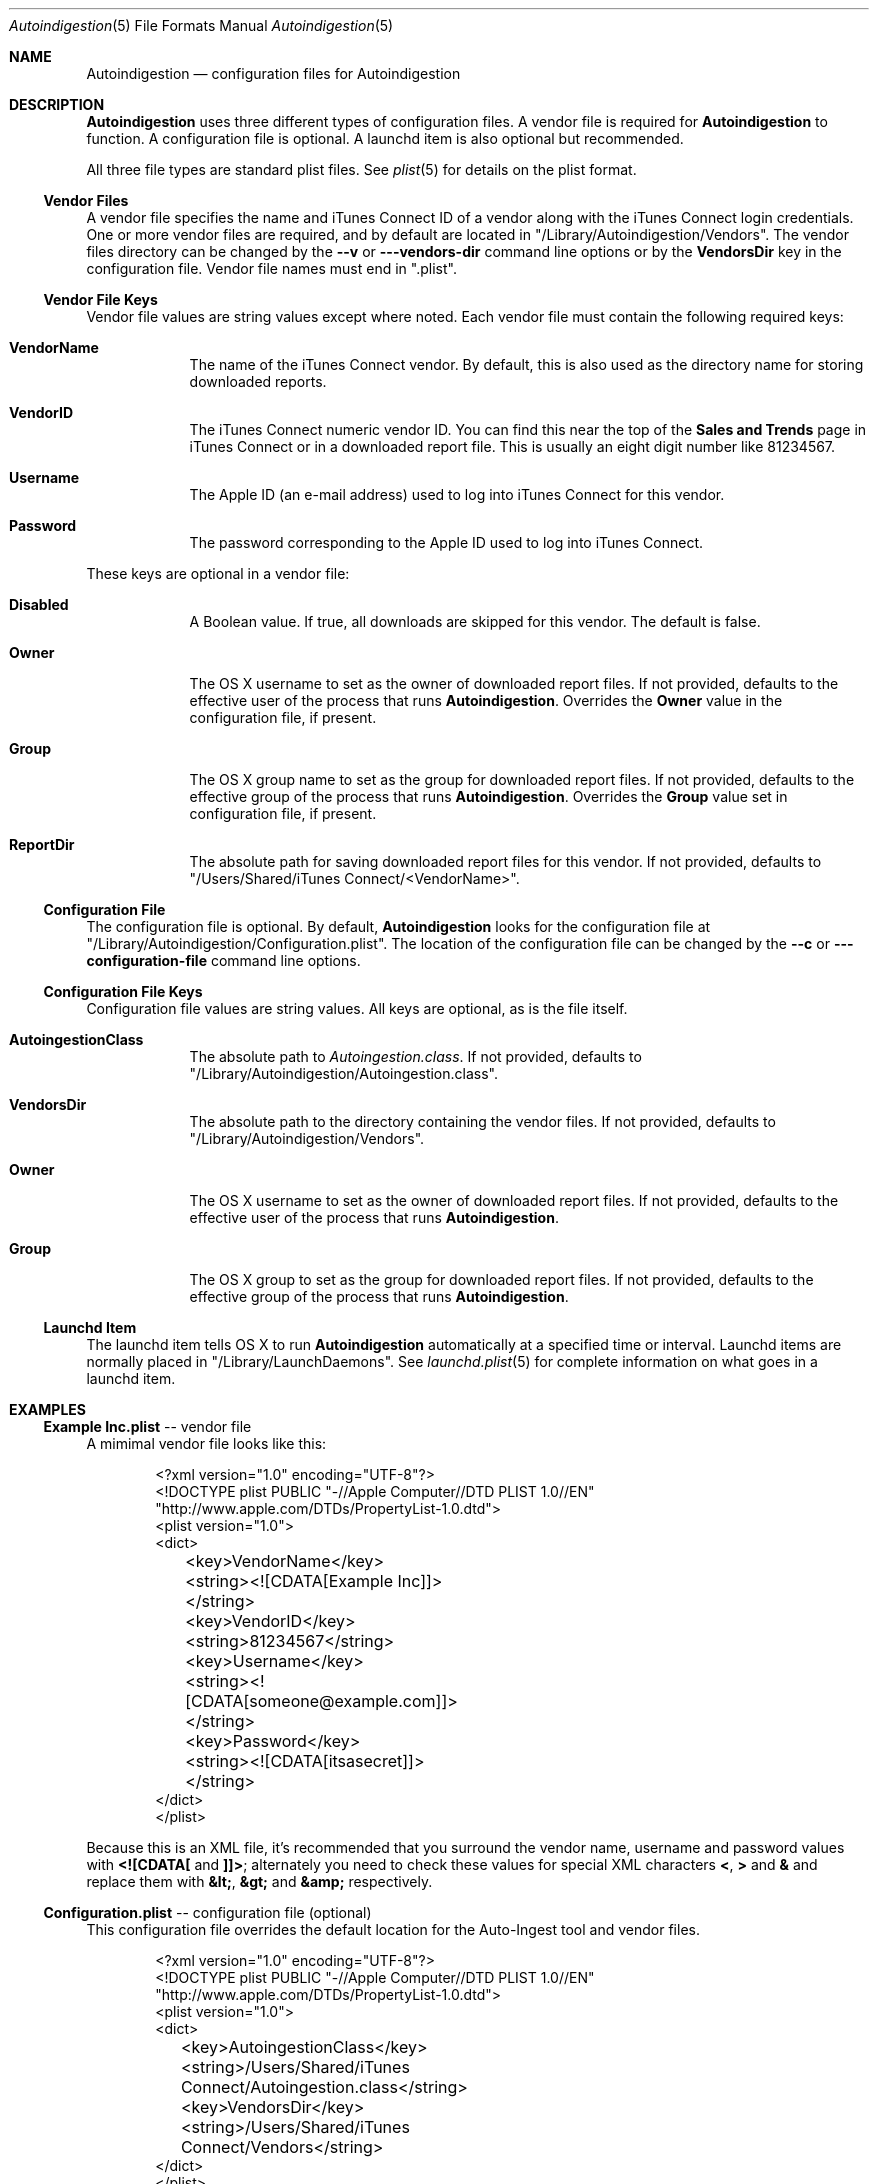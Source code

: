 .\"Modified from man(1) of FreeBSD, the NetBSD mdoc.template, and mdoc.samples.
.\"See Also:
.\"man mdoc.samples for a complete listing of options
.\"man mdoc for the short list of editing options
.\"/usr/share/misc/mdoc.template
.Dd 28 May 2012
.Dt Autoindigestion 5
.Os Darwin
.Sh NAME
.Nm Autoindigestion
.Nd configuration files for Autoindigestion
.Sh DESCRIPTION
.Nm
uses three different types of configuration files.
A vendor file is required for 
.Nm
to function.
A configuration file is optional.
A launchd item is also optional but recommended.
.Pp
All three file types are standard plist files.
See
.Xr plist 5
for details on the plist format.
.Pp
.Ss Vendor Files
A vendor file specifies the name and iTunes Connect ID of a vendor 
along with the iTunes Connect login credentials.
One or more vendor files are required, and by default are located in
.Qq /Library/Autoindigestion/Vendors .
The vendor files directory can be changed by the 
.Fl -v
or
.Fl --vendors-dir
command line options or by the 
.Sy VendorsDir
key in the configuration file.
Vendor file names must end in
.Qq .plist .
.Ss Vendor File Keys
Vendor file values are string values except where noted.
Each vendor file must contain the following required keys:
.Bl -tag -width -indent
.It Sy VendorName
The name of the iTunes Connect vendor.
By default, this is also used as the directory name for storing downloaded reports.
.It Sy VendorID
The iTunes Connect numeric vendor ID.
You can find this near the top of the 
.Sy Sales and Trends
page in iTunes Connect or in a downloaded report file.
This is usually an eight digit number like 81234567.
.It Sy Username
The Apple ID (an e-mail address) used to log into iTunes Connect
for this vendor.
.It Sy Password
The password corresponding to the Apple ID used to log into iTunes Connect.
.El
.Pp
These keys are optional in a vendor file:
.Bl -tag -width -indent
.It Sy Disabled
A Boolean value.
If true, all downloads are skipped for this vendor.
The default is false.
.It Sy Owner
The OS X username to set as the owner of downloaded report files.
If not provided, defaults to the effective user of the process that runs
.Nm .
Overrides the
.Sy Owner
value in the configuration file, if present.
.It Sy Group
The OS X group name to set as the group for downloaded report files.
If not provided, defaults to the effective group of the process that runs
.Nm .
Overrides the 
.Sy Group
value set in configuration file, if present.
.It Sy ReportDir
The absolute path for saving downloaded report files for this vendor.
If not provided, defaults to
.Bk -words
.Qq /Users/Shared/iTunes Connect/<VendorName> .
.Ek
.El
.Ss Configuration File
The configuration file is optional.
By default, 
.Nm
looks for the configuration file at
.Qq /Library/Autoindigestion/Configuration.plist .
The location of the configuration file can be changed by the 
.Fl -c
or
.Fl --configuration-file
command line options.
.Ss Configuration File Keys
.Pp
Configuration file values are string values.
All keys are optional, as is the file itself.
.Bl -tag -width -indent
.It Sy AutoingestionClass
The absolute path to 
.Pa Autoingestion.class .
If not provided, defaults to
.Qq /Library/Autoindigestion/Autoingestion.class .
.It Sy VendorsDir
The absolute path to the directory containing the vendor files.
If not provided, defaults to
.Qq /Library/Autoindigestion/Vendors .
.It Sy Owner
The OS X username to set as the owner of downloaded report files.
If not provided, defaults to the effective user of the process that runs
.Nm .
.It Sy Group
The OS X group to set as the group for downloaded report files.
If not provided, defaults to the effective group of the process that runs
.Nm .
.El
.Ss Launchd Item
.Pp
The launchd item tells OS X to run
.Nm
automatically at a specified time or interval.
Launchd items are normally placed in 
.Qq /Library/LaunchDaemons .
See
.Xr launchd.plist 5
for complete information on what goes in a launchd item.
.Sh EXAMPLES
.Pp
.Ss \fBExample Inc.plist\fR -- vendor file
.Pp
A mimimal vendor file looks like this:
.Bd -literal -offset indent
<?xml version="1.0" encoding="UTF-8"?>
<!DOCTYPE plist PUBLIC "-//Apple Computer//DTD PLIST 1.0//EN"
        "http://www.apple.com/DTDs/PropertyList-1.0.dtd">
<plist version="1.0">
<dict>
	<key>VendorName</key>
	<string><![CDATA[Example Inc]]></string>
	
	<key>VendorID</key>
	<string>81234567</string>
	
	<key>Username</key>
	<string><![CDATA[someone@example.com]]></string>
	
	<key>Password</key>
	<string><![CDATA[itsasecret]]></string>
</dict>
</plist>
.Ed
.Pp
Because this is an XML file, it's recommended that you surround the vendor
name, username and password values with 
.Sy <![CDATA[
and
.Sy ]]> ;
alternately you
need to check these values for special XML characters 
.Sy < ,
.Sy >
and 
.Sy & 
and
replace them with 
.Sy &lt; , 
.Sy &gt; 
and 
.Sy &amp; 
respectively.
.Pp
.Ss \fBConfiguration.plist\fR -- configuration file (optional)
.Pp
This configuration file overrides the default location for the Auto-Ingest tool
and vendor files.
.Bd -literal -offset indent
<?xml version="1.0" encoding="UTF-8"?>
<!DOCTYPE plist PUBLIC "-//Apple Computer//DTD PLIST 1.0//EN"
        "http://www.apple.com/DTDs/PropertyList-1.0.dtd">
<plist version="1.0">
<dict>
	<key>AutoingestionClass</key>
	<string>/Users/Shared/iTunes Connect/Autoingestion.class</string>
	
	<key>VendorsDir</key>
	<string>/Users/Shared/iTunes Connect/Vendors</string>
</dict>
</plist>
.Ed
.Pp
Like vendor files, the configuration file is XML so special
characters need to be escaped in values.
.Pp
.Ss \fBAutoindigestion.plist\fR -- launchd item (recommended)
.Pp
You can add a launchd item to your system to run
.Nm
automatically at specified times. Launchd items for optional services like
.Nm
are normally kept in
.Qq /Library/LaunchDaemons .
.Pp
Below is a typical launchd configuration.
The
.Nm
executable is located in
.Qq /Library/Autoindigestion/Autoindigestion
and is run each morning at 8:30 AM and each evening at 8:30 PM.
Standard output and standard error are redirected to 
.Qq /Library/Logs/Autoindigestion.log .
.Pp
.Bd -literal -offset indent
<?xml version="1.0" encoding="UTF-8"?>
<!DOCTYPE plist PUBLIC "-//Apple Computer//DTD PLIST 1.0//EN"
        "http://www.apple.com/DTDs/PropertyList-1.0.dtd">
<plist version="1.0">
<dict>
	<key>Label</key>
	<string>Autoindigestion</string>
	
	<key>ProgramArguments</key>
	<array>
		<string>/Library/Autoindigestion/Autoindigestion</string>
	</array>
	
	<key>StartCalendarInterval</key>
	<array>
		<dict>
			<key>Hour</key>
			<integer>8</integer>
			<key>Minute</key>
			<integer>30</integer>
		</dict>
		<dict>
			<key>Hour</key>
			<integer>20</integer>
			<key>Minute</key>
			<integer>30</integer>
		</dict>
	</array>

	<key>StandardErrorPath</key>
	<string>/Library/Logs/Autoindigestion.log</string>
	
	<key>StandardOutPath</key>
	<string>/Library/Logs/Autoindigestion.log</string>
</dict>
</plist>
.Ed
.Pp
After changing
.Qq /Library/LaunchDaemons/Autoindigestion.plist
you must tell
.Xr launchctl 1
to reload the item using the following commands:
.Bd -literal -offset indent
.Ic sudo launchctl unload /Library/LaunchDaemons/Autoindigestion.plist
.br
.Ic sudo launchctl load /Library/LaunchDaemons/Autoindigestion.plist
.Ed
.Sh SEE ALSO 
.Xr Autoindigestion 1 ,
.Xr launchd.plist 5 ,
.Xr plist 5
